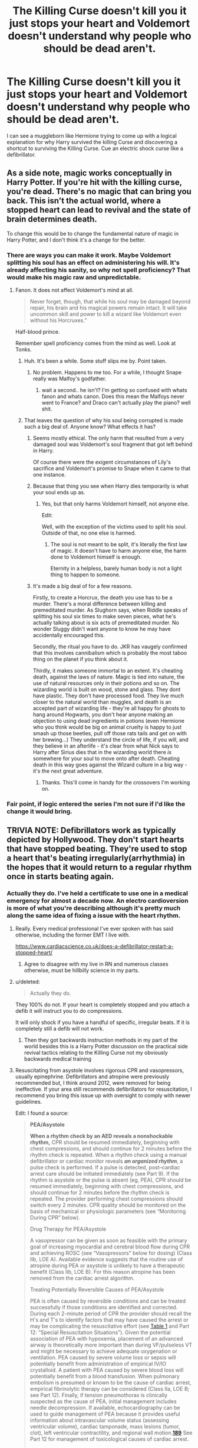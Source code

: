 #+TITLE: The Killing Curse doesn't kill you it just stops your heart and Voldemort doesn't understand why people who should be dead aren't.

* The Killing Curse doesn't kill you it just stops your heart and Voldemort doesn't understand why people who should be dead aren't.
:PROPERTIES:
:Author: Central1Springer
:Score: 25
:DateUnix: 1592251757.0
:DateShort: 2020-Jun-16
:FlairText: Prompt
:END:
I can see a muggleborn like Hermione trying to come up with a logical explanation for why Harry survived the killing Curse and discovering a shortcut to surviving the Killing Curse. Cue an electric shock curse like a defibrillator.


** As a side note, magic works conceptually in Harry Potter. If you're hit with the killing curse, you're dead. There's no magic that can bring you back. This isn't the actual world, where a stopped heart can lead to revival and the state of brain determines death.

To change this would be to change the fundamental nature of magic in Harry Potter, and I don't think it's a change for the better.
:PROPERTIES:
:Author: Impossible-Poetry
:Score: 24
:DateUnix: 1592261848.0
:DateShort: 2020-Jun-16
:END:

*** There are ways you can make it work. Maybe Voldemort splitting his soul has an effect on administering his will. It's already affecting his sanity, so why not spell proficiency? That would make his magic raw and unpredictable.
:PROPERTIES:
:Author: PompadourWampus
:Score: 3
:DateUnix: 1592262519.0
:DateShort: 2020-Jun-16
:END:

**** Fanon. It does not affect Voldemort's mind at all.

#+begin_quote
  Never forget, though, that while his soul may be damaged beyond repair, his brain and his magical powers remain intact. It will take uncommon skill and power to kill a wizard like Voldemort even without his Horcruxes.”
#+end_quote

Half-blood prince.

Remember spell proficiency comes from the mind as well. Look at Tonks.
:PROPERTIES:
:Author: Impossible-Poetry
:Score: 9
:DateUnix: 1592262707.0
:DateShort: 2020-Jun-16
:END:

***** Huh. It's been a while. Some stuff slips me by. Point taken.
:PROPERTIES:
:Author: PompadourWampus
:Score: 2
:DateUnix: 1592262773.0
:DateShort: 2020-Jun-16
:END:

****** No problem. Happens to me too. For a while, I thought Snape really was Malfoy's godfather.
:PROPERTIES:
:Author: Impossible-Poetry
:Score: 5
:DateUnix: 1592262886.0
:DateShort: 2020-Jun-16
:END:

******* wait a second.. he isn't? I'm getting so confused with whats fanon and whats canon. Does this mean the Malfoys never went to France? and Draco can't actually play the piano? well shit.
:PROPERTIES:
:Author: legitdraco
:Score: 2
:DateUnix: 1592371257.0
:DateShort: 2020-Jun-17
:END:


***** That leaves the question of why his soul being corrupted is made such a big deal of. Anyone know? What effects it has?
:PROPERTIES:
:Author: PompadourWampus
:Score: 2
:DateUnix: 1592262917.0
:DateShort: 2020-Jun-16
:END:

****** Seems mostly ethical. The only harm that resulted from a very damaged soul was Voldemort's soul fragment that got left behind in Harry.

Of course there were the exigent circumstances of Lily's sacrifice and Voldemort's promise to Snape when it came to that one instance.
:PROPERTIES:
:Author: Impossible-Poetry
:Score: 6
:DateUnix: 1592263232.0
:DateShort: 2020-Jun-16
:END:


****** Because that thing you see when Harry dies temporarily is what your soul ends up as.
:PROPERTIES:
:Author: Electric999999
:Score: 2
:DateUnix: 1592264051.0
:DateShort: 2020-Jun-16
:END:

******* Yes, but that only harms Voldemort himself, not anyone else.

Edit:

Well, with the exception of the victims used to split his soul. Outside of that, no one else is harmed.
:PROPERTIES:
:Author: PompadourWampus
:Score: 4
:DateUnix: 1592264169.0
:DateShort: 2020-Jun-16
:END:

******** The soul is not meant to be split, it's literally the first law of magic. It doesn't have to harm anyone else, the harm done to Voldemort himself is enough.

Eternity in a helpless, barely human body is not a light thing to happen to someone.
:PROPERTIES:
:Author: night4345
:Score: 1
:DateUnix: 1592300390.0
:DateShort: 2020-Jun-16
:END:


****** It's made a big deal of for a few reasons.

Firstly, to create a Horcrux, the death you use has to be a murder. There's a moral difference between killing and premeditated murder. As Slughorn says, when Riddle speaks of splitting his soul six times to make seven pieces, what he's actually talking about is six acts of premeditated murder. No wonder Sluggy didn't want anyone to know he may have accidentally encouraged this.

Secondly, the ritual you have to do. JKR has vaugely confirmed that this involves cannibalism which is probably the most taboo thing on the planet if you think about it.

Thirdly, it makes someone immortal to an extent. It's cheating death, against the laws of nature. Magic is tied into nature, the use of natural resources only in their potions and so on. The wizarding world is built on wood, stone and glass. They dont have plastic. They don't have processed food. They live much closer to the natural world than muggles, and death is an accepted part of wizarding life - they're all happy for ghosts to hang around Hogwarts, you don't hear anyone making an objection to using dead ingredients in potions (even Hermione who you think would be big on animal cruelty is happy to just smash up those beetles, pull off those rats tails and get on with her brewing...) They understand the circle of life, if you will, and they believe in an afterlife - it's clear from what Nick says to Harry after Sirius dies that in the wizarding world there /is/ somewhere for your soul to move onto after death. Cheating death in this way goes against the Wizard culture in a big way - it's the next great adventure.
:PROPERTIES:
:Author: Ermithecow
:Score: 1
:DateUnix: 1592318067.0
:DateShort: 2020-Jun-16
:END:

******* Thanks. This'll come in handy for the crossovers I'm working on.
:PROPERTIES:
:Author: PompadourWampus
:Score: 0
:DateUnix: 1592320681.0
:DateShort: 2020-Jun-16
:END:


*** Fair point, if logic entered the series I'm not sure if I'd like the change it would bring.
:PROPERTIES:
:Author: Central1Springer
:Score: 0
:DateUnix: 1592262326.0
:DateShort: 2020-Jun-16
:END:


** TRIVIA NOTE: Defibrillators work as typically depicted by Hollywood. They don't start hearts that have stopped beating. They're used to stop a heart that's beating irregularly(arrhythmia) in the hopes that it would return to a regular rhythm once in starts beating again.
:PROPERTIES:
:Author: Vercalos
:Score: 20
:DateUnix: 1592252497.0
:DateShort: 2020-Jun-16
:END:

*** Actually they do. I've held a certificate to use one in a medical emergency for almost a decade now. An electro cardioversion is more of what you're describing although it's pretty much along the same idea of fixing a issue with the heart rhythm.
:PROPERTIES:
:Author: Central1Springer
:Score: -6
:DateUnix: 1592252758.0
:DateShort: 2020-Jun-16
:END:

**** Really. Every medical professional I've ever spoken with has said otherwise, including the former EMT I live with.

[[https://www.cardiacscience.co.uk/does-a-defibrillator-restart-a-stopped-heart/]]
:PROPERTIES:
:Author: Vercalos
:Score: 17
:DateUnix: 1592252946.0
:DateShort: 2020-Jun-16
:END:

***** Agree to disagree with my live in RN and numerous classes otherwise, must be hillbilly science in my parts.
:PROPERTIES:
:Author: Central1Springer
:Score: -9
:DateUnix: 1592253133.0
:DateShort: 2020-Jun-16
:END:


**** u/deleted:
#+begin_quote
  Actually they do.
#+end_quote

They 100% do not. If your heart is completely stopped and you attach a defib it will instruct you to do compressions.

It will only shock if you have a handful of specific, irregular beats. If it is completely still a defib will not work.
:PROPERTIES:
:Score: 15
:DateUnix: 1592253579.0
:DateShort: 2020-Jun-16
:END:

***** Then they got backwards instruction methods in my part of the world besides this is a Harry Potter discussion on the practical side revival tactics relating to the Killing Curse not my obviously backwards medical training
:PROPERTIES:
:Author: Central1Springer
:Score: -4
:DateUnix: 1592253895.0
:DateShort: 2020-Jun-16
:END:


**** Resuscitating from asystole involves rigorous CPR and vasopressors, usually epinephrine. Defibrillators and atropine were previously recommended but, I think around 2012, were removed for being ineffective. If your area still recommends defibrillators for resuscitation, I recommend you bring this issue up with oversight to comply with newer guidelines.

Edit: I found a source:

#+begin_quote
  *PEA/Asystole*

  *When a rhythm check by an AED reveals a nonshockable rhythm,* CPR should be resumed immediately, beginning with chest compressions, and should continue for 2 minutes before the rhythm check is repeated. When a rhythm check using a manual defibrillator or cardiac monitor reveals */an organized rhythm/*, a pulse check is performed. If a pulse is detected, post--cardiac arrest care should be initiated immediately (see Part 9). If the rhythm is asystole or the pulse is absent (eg, PEA), CPR should be resumed immediately, beginning with chest compressions, and should continue for 2 minutes before the rhythm check is repeated. The provider performing chest compressions should switch every 2 minutes. CPR quality should be monitored on the basis of mechanical or physiologic parameters (see “Monitoring During CPR” below).

  Drug Therapy for PEA/Asystole

  A vasopressor can be given as soon as feasible with the primary goal of increasing myocardial and cerebral blood flow during CPR and achieving ROSC (see “Vasopressors” below for dosing) (Class IIb, LOE A). Available evidence suggests that the routine use of atropine during PEA or asystole is unlikely to have a therapeutic benefit (Class IIb, LOE B). For this reason atropine has been removed from the cardiac arrest algorithm.

  Treating Potentially Reversible Causes of PEA/Asystole

  PEA is often caused by reversible conditions and can be treated successfully if those conditions are identified and corrected. During each 2-minute period of CPR the provider should recall the H's and T's to identify factors that may have caused the arrest or may be complicating the resuscitative effort (see [[https://www.ahajournals.org/doi/full/10.1161/CIRCULATIONAHA.110.970988#T1][Table 1]] and Part 12: “Special Resuscitation Situations”). Given the potential association of PEA with hypoxemia, placement of an advanced airway is theoretically more important than during VF/pulseless VT and might be necessary to achieve adequate oxygenation or ventilation. PEA caused by severe volume loss or sepsis will potentially benefit from administration of empirical IV/IO crystalloid. A patient with PEA caused by severe blood loss will potentially benefit from a blood transfusion. When pulmonary embolism is presumed or known to be the cause of cardiac arrest, empirical fibrinolytic therapy can be considered (Class IIa, LOE B; see Part 12). Finally, if tension pneumothorax is clinically suspected as the cause of PEA, initial management includes needle decompression. If available, echocardiography can be used to guide management of PEA because it provides useful information about intravascular volume status (assessing ventricular volume), cardiac tamponade, mass lesions (tumor, clot), left ventricular contractility, and regional wall motion.[[https://www.ahajournals.org/doi/full/10.1161/CIRCULATIONAHA.110.970988#B189][*189*]] See Part 12 for management of toxicological causes of cardiac arrest.

  Asystole is commonly the end-stage rhythm that follows prolonged VF or PEA, and for this reason the prognosis is generally much worse.

  ROSC After PEA/Asystole

  If the patient has ROSC, post--cardiac arrest care should be initiated (see Part 9). Of particular importance is treatment of hypoxemia and hypotension and early diagnosis and treatment of the underlying cause of cardiac arrest. Therapeutic hypothermia may be considered when the patient is comatose (Class IIb, LOE C).

  [[https://www.ahajournals.org/doi/full/10.1161/CIRCULATIONAHA.110.970988]]
#+end_quote
:PROPERTIES:
:Author: Impossible-Poetry
:Score: 7
:DateUnix: 1592261248.0
:DateShort: 2020-Jun-16
:END:

***** That's probably the case to be honest, when I re-certified my CPR card as recent as two years ago they were still recommending artificial respiration even though that is not the recommended action anymore my region at least to my knowledge is both behind and ahead in medical it depends on the area.
:PROPERTIES:
:Author: Central1Springer
:Score: 2
:DateUnix: 1592261491.0
:DateShort: 2020-Jun-16
:END:

****** CPR is a more complicated issue predicated upon training. Mechanical ventilation is recommended for healthcare professionals capable of doing so. It is no longer recommended for the general public as it was found to have been done so improperly that it was more beneficial to have the chest compressions only. In addition, most hospitals have options for ventilation beyond mouth-to-mouth, which was another psychological and physiological consideration when changing the guidelines for the general public.

The takeaway is that it is still recommended, but only for the capable.

[[https://cpr.heart.org/en/resources/what-is-cpr]]

(My previous source has a more detailed set of guidelines if you'd like to review some details. I would find a more up-to-date version though as the source I provided was to detail the changes to recommendations which were apparently in 2010, not 2012)

Edit:

Most updated standards from AHA I could find: [[https://cpr.heart.org/en/resuscitation-science]]
:PROPERTIES:
:Author: Impossible-Poetry
:Score: 5
:DateUnix: 1592262323.0
:DateShort: 2020-Jun-16
:END:


** I've seen in a few, but notably in Harry Potter and the Daft Morons, is a very high powered Oblivate spell. It make the brain forget EVERYTHING even to pump the heart and lungs.
:PROPERTIES:
:Author: Awesomealan11
:Score: 6
:DateUnix: 1592260141.0
:DateShort: 2020-Jun-16
:END:

*** That sounds more terrifying than the Killing Curse its self.
:PROPERTIES:
:Author: PompadourWampus
:Score: 4
:DateUnix: 1592262236.0
:DateShort: 2020-Jun-16
:END:

**** Agreed horrifying
:PROPERTIES:
:Author: Central1Springer
:Score: 3
:DateUnix: 1592266110.0
:DateShort: 2020-Jun-16
:END:


*** Wow whose brain would be brave enough to think about sth like that

[[https://m.fanfiction.net/s/12562072/1/Harry-Potter-and-the-Daft-Morons]]
:PROPERTIES:
:Author: MoDthestralHostler
:Score: 2
:DateUnix: 1592322033.0
:DateShort: 2020-Jun-16
:END:


** Another note; I've read a few fanfics that depicted the Cruciatus curse as originally being a magical equivalent of a defibrillator.
:PROPERTIES:
:Author: Vercalos
:Score: 4
:DateUnix: 1592252592.0
:DateShort: 2020-Jun-16
:END:

*** I saw one where it was used when people's nerves were heavily damaged and they tried to get them to react again. The imperious was used for brain dead people and the Killing curse for cases where it was clear they couldn't be helped but would have to suffer for a long time before they eventually died. It was originally thought of as mercy killing.
:PROPERTIES:
:Author: RinSakami
:Score: 2
:DateUnix: 1592305296.0
:DateShort: 2020-Jun-16
:END:


*** I've seen that a couple of times as well
:PROPERTIES:
:Author: Central1Springer
:Score: 3
:DateUnix: 1592252867.0
:DateShort: 2020-Jun-16
:END:
